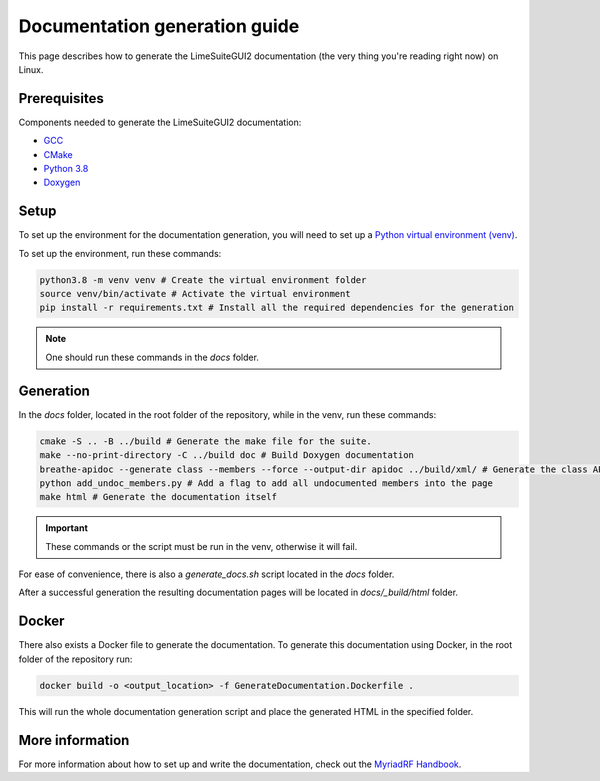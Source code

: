 Documentation generation guide
==============================

This page describes how to generate the LimeSuiteGUI2 documentation
(the very thing you're reading right now) on Linux.

Prerequisites
-------------

Components needed to generate the LimeSuiteGUI2 documentation:

- `GCC`_
- `CMake`_
- `Python 3.8`_
- `Doxygen`_

Setup
-----

To set up the environment for the documentation generation, you will need to set up a `Python virtual environment (venv)`_.

To set up the environment, run these commands:

.. code-block:: bash

    python3.8 -m venv venv # Create the virtual environment folder
    source venv/bin/activate # Activate the virtual environment
    pip install -r requirements.txt # Install all the required dependencies for the generation

.. note::
    One should run these commands in the `docs` folder.

Generation
----------

In the `docs` folder, located in the root folder of the repository, while in the venv, run these commands:

.. code-block:: bash

    cmake -S .. -B ../build # Generate the make file for the suite.
    make --no-print-directory -C ../build doc # Build Doxygen documentation
    breathe-apidoc --generate class --members --force --output-dir apidoc ../build/xml/ # Generate the class API pages
    python add_undoc_members.py # Add a flag to add all undocumented members into the page
    make html # Generate the documentation itself

.. important:: 
    These commands or the script must be run in the venv, otherwise it will fail.

For ease of convenience, there is also a `generate_docs.sh` script located in the `docs` folder.

After a successful generation the resulting documentation pages will be located in 
`docs/_build/html` folder.

Docker
------

There also exists a Docker file to generate the documentation.
To generate this documentation using Docker, in the root folder of the repository run:

.. code-block:: bash

    docker build -o <output_location> -f GenerateDocumentation.Dockerfile .

This will run the whole documentation generation script and place the generated HTML in the specified folder.

More information
----------------

For more information about how to set up and write the documentation,
check out the `MyriadRF Handbook`_.

.. _`GCC`: https://gcc.gnu.org/
.. _`CMake`: https://cmake.org/
.. _`Python 3.8`: https://www.python.org/downloads/release/python-3818/
.. _`Doxygen`: https://www.doxygen.nl/
.. _`Python virtual environment (venv)`: https://docs.python.org/3.8/library/venv.html
.. _`MyriadRF Handbook`: https://handbook.myriadrf.org/
